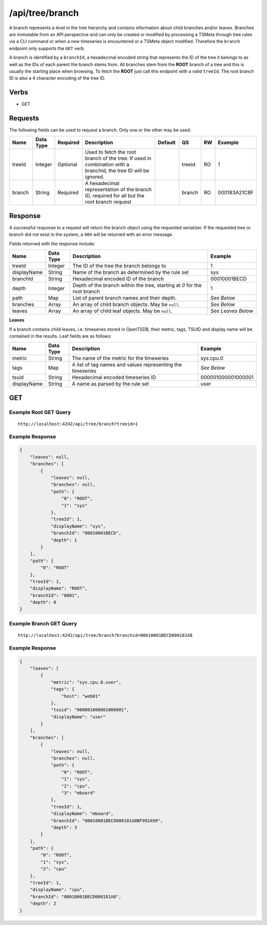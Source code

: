 /api/tree/branch
================

A branch represents a level in the tree hierarchy and contains information about child branches and/or leaves. Branches are immutable from an API perspective and can only be created or modified by processing a TSMeta through tree rules via a CLI command or when a new timeseries is encountered or a TSMeta object modified. Therefore the ``branch`` endpoint only supports the ``GET`` verb.

A branch is identified by a ``branchId``, a hexadecimal encoded string that represents the ID of the tree it belongs to as well as the IDs of each parent the branch stems from. All branches stem from the **ROOT** branch of a tree and this is usually the starting place when browsing. To fetch the **ROOT** just call this endpoint with a valid ``treeId``. The root branch ID is also a 4 character encoding of the tree ID.

Verbs
-----

* GET

Requests
--------

The following fields can be used to request a branch. Only one or the other may be used.

.. csv-table::
   :header: "Name", "Data Type", "Required", "Description", "Default", "QS", "RW", "Example"
   :widths: 10, 5, 5, 45, 10, 5, 5, 15
   
   "treeId", "Integer", "Optional", "Used to fetch the root branch of the tree. If used in combination with a branchId, the tree ID will be ignored.", "", "treeid", "RO", "1"
   "branch", "String", "Required", "A hexadecimal representation of the branch ID, required for all but the root branch request", "", "branch", "RO", "000183A21C8F"
   
Response
--------

A successful response to a request will return the branch object using the requested serializer. If the requested tree or branch did not exist in the system, a ``404`` will be returned with an error message.

Fields returned with the response include:

.. csv-table::
  :header: "Name", "Data Type", "Description", "Example"
  :widths: 10, 10, 60, 20

  "treeId", "Integer", "The ID of the tree the branch belongs to", "1"
  "displayName", "String", "Name of the branch as determined by the rule set", "sys"
  "branchId", "String", "Hexadecimal encoded ID of the branch", "00010001BECD"
  "depth", "Integer", "Depth of the branch within the tree, starting at *0* for the root branch", "1"
  "path", "Map", "List of parent branch names and their depth.", "*See Below*"
  "branches", "Array", "An array of child branch objects. May be ``null``.", "*See Below*"
  "leaves", "Array", "An array of child leaf objects. May be ``null``.", "*See Leaves Below*"

**Leaves**

If a branch contains child leaves, i.e. timeseries stored in OpenTSDB, their metric, tags, TSUID and display name will be contained in the results. Leaf fields are as follows:

.. csv-table::
  :header: "Name", "Data Type", "Description", "Example"
  :widths: 10, 10, 60, 20

  "metric", "String", "The name of the metric for the timeseries", "sys.cpu.0"
  "tags", "Map", "A list of tag names and values representing the timeseries", "*See Below*"
  "tsuid", "String", "Hexadecimal encoded timeseries ID", "000001000001000001"
  "displayName", "String", "A name as parsed by the rule set", "user"
GET
---

Example Root GET Query
^^^^^^^^^^^^^^^^^^^^^^
::

  http://localhost:4242/api/tree/branch?treeid=1
  
Example Response
^^^^^^^^^^^^^^^^
.. code-block :: javascript

  {
      "leaves": null,
      "branches": [
          {
              "leaves": null,
              "branches": null,
              "path": {
                  "0": "ROOT",
                  "1": "sys"
              },
              "treeId": 1,
              "displayName": "sys",
              "branchId": "00010001BECD",
              "depth": 1
          }
      ],
      "path": {
          "0": "ROOT"
      },
      "treeId": 1,
      "displayName": "ROOT",
      "branchId": "0001",
      "depth": 0
  }

Example Branch GET Query
^^^^^^^^^^^^^^^^^^^^^^^^
::

  http://localhost:4242/api/tree/branch?branchid=00010001BECD000181A8
  
Example Response
^^^^^^^^^^^^^^^^
.. code-block :: javascript

  {
      "leaves": [
          {
              "metric": "sys.cpu.0.user",
              "tags": {
                  "host": "web01"
              },
              "tsuid": "000001000001000001",
              "displayName": "user"
          }
      ],
      "branches": [
          {
              "leaves": null,
              "branches": null,
              "path": {
                  "0": "ROOT",
                  "1": "sys",
                  "2": "cpu",
                  "3": "mboard"
              },
              "treeId": 1,
              "displayName": "mboard",
              "branchId": "00010001BECD000181A8BF992A99",
              "depth": 3
          }
      ],
      "path": {
          "0": "ROOT",
          "1": "sys",
          "2": "cpu"
      },
      "treeId": 1,
      "displayName": "cpu",
      "branchId": "00010001BECD000181A8",
      "depth": 2
  }
